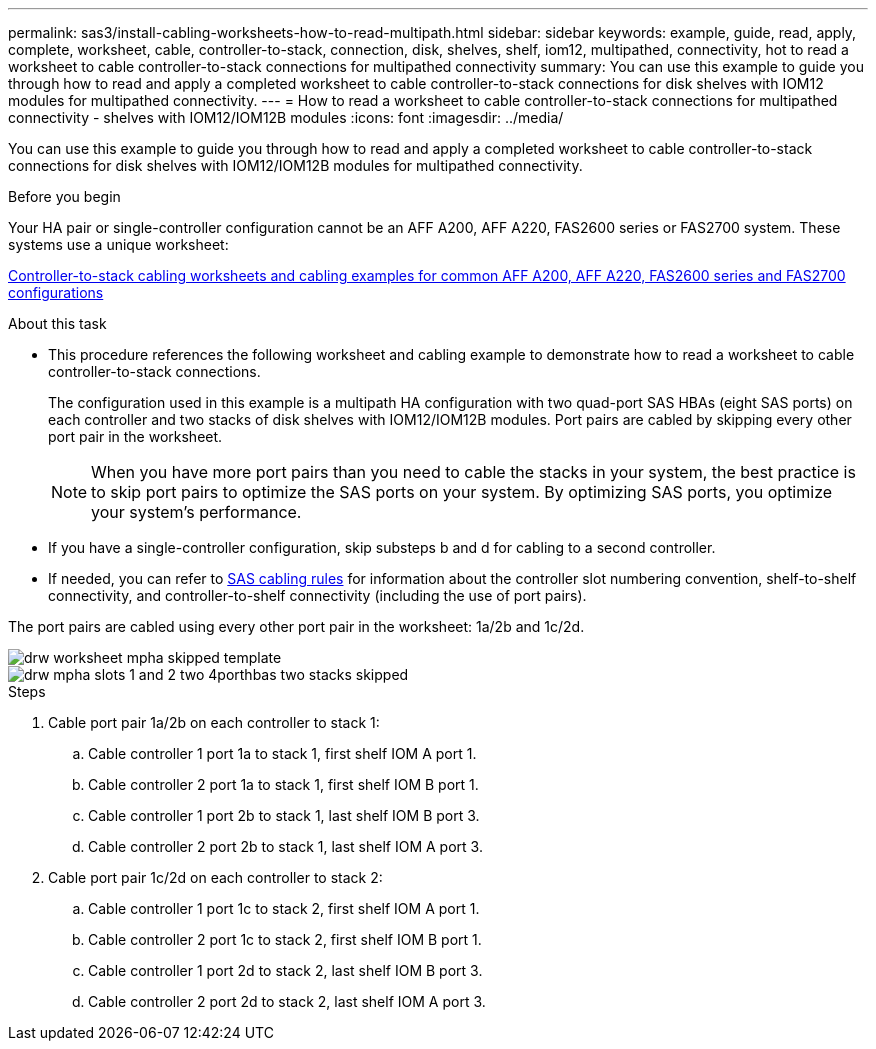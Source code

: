 ---
permalink: sas3/install-cabling-worksheets-how-to-read-multipath.html
sidebar: sidebar
keywords: example, guide, read, apply, complete, worksheet, cable, controller-to-stack, connection, disk, shelves, shelf, iom12, multipathed, connectivity, hot to read a worksheet to cable controller-to-stack connections for multipathed connectivity
summary: You can use this example to guide you through how to read and apply a completed worksheet to cable controller-to-stack connections for disk shelves with IOM12 modules for multipathed connectivity.
---
= How to read a worksheet to cable controller-to-stack connections for multipathed connectivity - shelves with IOM12/IOM12B modules
:icons: font
:imagesdir: ../media/

[.lead]
You can use this example to guide you through how to read and apply a completed worksheet to cable controller-to-stack connections for disk shelves with IOM12/IOM12B modules for multipathed connectivity.

.Before you begin

Your HA pair or single-controller configuration cannot be an AFF A200, AFF A220, FAS2600 series or FAS2700 system. These systems use a unique worksheet:

link:install-cabling-worksheets-examples-fas2600.html[Controller-to-stack cabling worksheets and cabling examples for common AFF A200, AFF A220, FAS2600 series and FAS2700 configurations]

.About this task

* This procedure references the following worksheet and cabling example to demonstrate how to read a worksheet to cable controller-to-stack connections.
+
The configuration used in this example is a multipath HA configuration with two quad-port SAS HBAs (eight SAS ports) on each controller and two stacks of disk shelves with IOM12/IOM12B modules. Port pairs are cabled by skipping every other port pair in the worksheet.
+
NOTE: When you have more port pairs than you need to cable the stacks in your system, the best practice is to skip port pairs to optimize the SAS ports on your system. By optimizing SAS ports, you optimize your system's performance.

* If you have a single-controller configuration, skip substeps b and d for cabling to a second controller.
* If needed, you can refer to link:install-cabling-rules.html[SAS cabling rules] for information about the controller slot numbering convention, shelf-to-shelf connectivity, and controller-to-shelf connectivity (including the use of port pairs).

The port pairs are cabled using every other port pair in the worksheet: 1a/2b and 1c/2d.

image::../media/drw_worksheet_mpha_skipped_template.gif[]

image::../media/drw_mpha_slots_1_and_2_two_4porthbas_two_stacks_skipped.gif[]

.Steps

. Cable port pair 1a/2b on each controller to stack 1:
 .. Cable controller 1 port 1a to stack 1, first shelf IOM A port 1.
 .. Cable controller 2 port 1a to stack 1, first shelf IOM B port 1.
 .. Cable controller 1 port 2b to stack 1, last shelf IOM B port 3.
 .. Cable controller 2 port 2b to stack 1, last shelf IOM A port 3.
. Cable port pair 1c/2d on each controller to stack 2:
 .. Cable controller 1 port 1c to stack 2, first shelf IOM A port 1.
 .. Cable controller 2 port 1c to stack 2, first shelf IOM B port 1.
 .. Cable controller 1 port 2d to stack 2, last shelf IOM B port 3.
 .. Cable controller 2 port 2d to stack 2, last shelf IOM A port 3.
